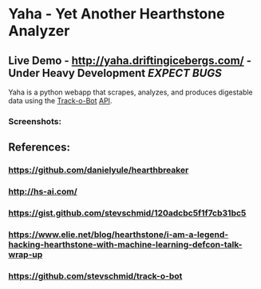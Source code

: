 * Yaha - Yet Another Hearthstone Analyzer 
** Live Demo - http://yaha.driftingicebergs.com/ - Under Heavy Development /EXPECT BUGS/

Yaha is a python webapp that scrapes, analyzes, and produces digestable data using the [[https://github.com/stevschmid/track-o-bot][Track-o-Bot]] [[https://gist.github.com/stevschmid/120adcbc5f1f7cb31bc5][API]]. 

*** Screenshots:
[[./images/deck.png]]
[[./images/card.png]]

** References:
*** https://github.com/danielyule/hearthbreaker

*** http://hs-ai.com/

*** https://gist.github.com/stevschmid/120adcbc5f1f7cb31bc5

*** https://www.elie.net/blog/hearthstone/i-am-a-legend-hacking-hearthstone-with-machine-learning-defcon-talk-wrap-up

*** https://github.com/stevschmid/track-o-bot
